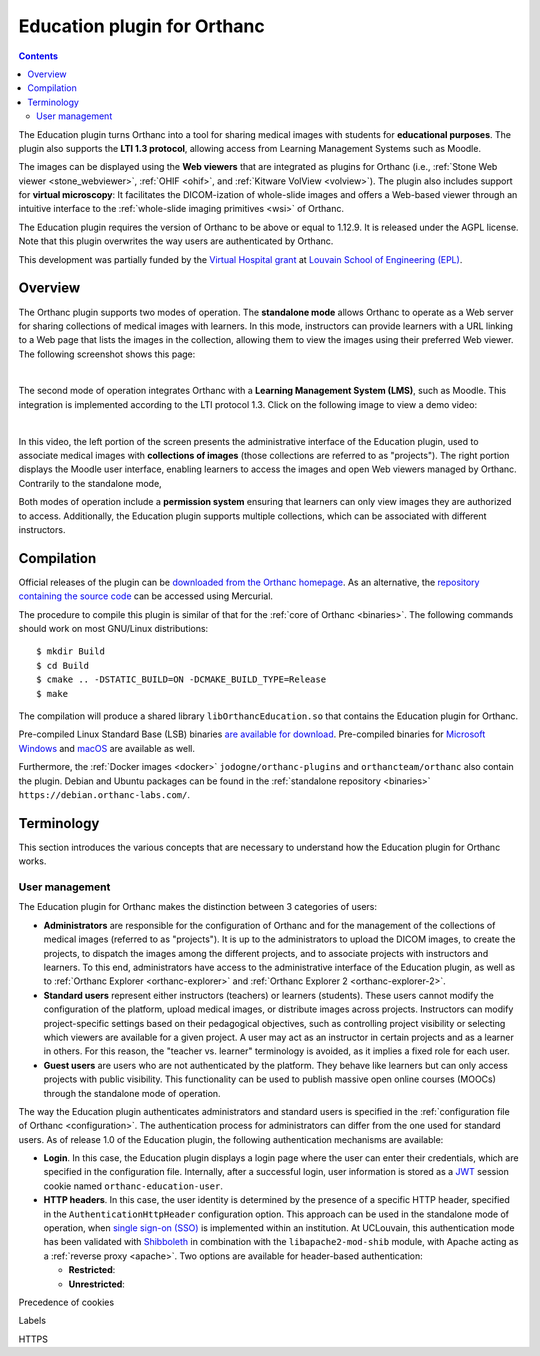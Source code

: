 .. _education:


Education plugin for Orthanc
============================

.. contents::


The Education plugin turns Orthanc into a tool for sharing medical
images with students for **educational purposes**. The plugin also
supports the **LTI 1.3 protocol**, allowing access from Learning
Management Systems such as Moodle.

The images can be displayed using the **Web viewers** that are
integrated as plugins for Orthanc (i.e., :ref:`Stone Web viewer
<stone_webviewer>`, :ref:`OHIF <ohif>`, and :ref:`Kitware VolView
<volview>`). The plugin also includes support for **virtual
microscopy**: It facilitates the DICOM-ization of whole-slide images
and offers a Web-based viewer through an intuitive interface to the
:ref:`whole-slide imaging primitives <wsi>` of Orthanc.

The Education plugin requires the version of Orthanc to be above or
equal to 1.12.9. It is released under the AGPL license. Note that this
plugin overwrites the way users are authenticated by Orthanc.

This development was partially funded by the `Virtual Hospital grant
<https://www.virtual-hospital.org/>`__ at `Louvain School of
Engineering (EPL) <https://www.uclouvain.be/facultes/epl>`__.


Overview
--------

The Orthanc plugin supports two modes of operation. The **standalone
mode** allows Orthanc to operate as a Web server for sharing
collections of medical images with learners. In this mode, instructors
can provide learners with a URL linking to a Web page that lists the
images in the collection, allowing them to view the images using their
preferred Web viewer. The following screenshot shows this page:

.. image:: education/standalone.png
           :align: center
           :width: 800

|

The second mode of operation integrates Orthanc with a **Learning
Management System (LMS)**, such as Moodle. This integration is
implemented according to the LTI protocol 1.3. Click on the following
image to view a demo video:

.. image:: education/moodle.jpeg
           :align: center
           :width: 800
           :target: https://www.youtube.com/watch?v=GD-oPukwxyc

|

In this video, the left portion of the screen presents the
administrative interface of the Education plugin, used to associate
medical images with **collections of images** (those collections are
referred to as "projects"). The right portion displays the Moodle user
interface, enabling learners to access the images and open Web viewers
managed by Orthanc. Contrarily to the standalone mode,

Both modes of operation include a **permission system** ensuring that
learners can only view images they are authorized to
access. Additionally, the Education plugin supports multiple
collections, which can be associated with different instructors.


Compilation
-----------

.. highlight:: bash

Official releases of the plugin can be `downloaded from the Orthanc
homepage
<https://orthanc.uclouvain.be/downloads/sources/orthanc-education/index.html>`__. As
an alternative, the `repository containing the source code
<https://orthanc.uclouvain.be/hg/orthanc-education/file/default>`__
can be accessed using Mercurial.

The procedure to compile this plugin is similar of that for the
:ref:`core of Orthanc <binaries>`. The following commands should work
on most GNU/Linux distributions::

  $ mkdir Build
  $ cd Build
  $ cmake .. -DSTATIC_BUILD=ON -DCMAKE_BUILD_TYPE=Release
  $ make

The compilation will produce a shared library
``libOrthancEducation.so`` that contains the Education plugin for
Orthanc.

Pre-compiled Linux Standard Base (LSB) binaries `are available for
download <https://orthanc.uclouvain.be/downloads/linux-standard-base/orthanc-education/index.html>`__.
Pre-compiled binaries for `Microsoft Windows <https://orthanc.uclouvain.be/downloads/windows-64/orthanc-education/index.html>`__
and `macOS <https://orthanc.uclouvain.be/downloads/macos/orthanc-education/index.html>`__ are available as well.

Furthermore, the :ref:`Docker images <docker>`
``jodogne/orthanc-plugins`` and ``orthancteam/orthanc`` also contain the
plugin. Debian and Ubuntu packages can be found in the
:ref:`standalone repository <binaries>`
``https://debian.orthanc-labs.com/``.


Terminology
-----------

This section introduces the various concepts that are necessary to
understand how the Education plugin for Orthanc works.


User management
^^^^^^^^^^^^^^^

The Education plugin for Orthanc makes the distinction between 3
categories of users:

* **Administrators** are responsible for the configuration of Orthanc
  and for the management of the collections of medical images
  (referred to as "projects"). It is up to the administrators to
  upload the DICOM images, to create the projects, to dispatch the
  images among the different projects, and to associate projects with
  instructors and learners.  To this end, administrators have access
  to the administrative interface of the Education plugin, as well as
  to :ref:`Orthanc Explorer <orthanc-explorer>` and :ref:`Orthanc
  Explorer 2 <orthanc-explorer-2>`.

* **Standard users** represent either instructors (teachers) or
  learners (students). These users cannot modify the configuration of
  the platform, upload medical images, or distribute images across
  projects. Instructors can modify project-specific settings based on
  their pedagogical objectives, such as controlling project visibility
  or selecting which viewers are available for a given project. A user
  may act as an instructor in certain projects and as a learner in
  others. For this reason, the "teacher vs. learner" terminology is
  avoided, as it implies a fixed role for each user.

* **Guest users** are users who are not authenticated by the
  platform. They behave like learners but can only access projects
  with public visibility. This functionality can be used to publish
  massive open online courses (MOOCs) through the standalone mode of
  operation.

The way the Education plugin authenticates administrators and standard
users is specified in the :ref:`configuration file of Orthanc
<configuration>`. The authentication process for administrators can
differ from the one used for standard users. As of release 1.0 of the
Education plugin, the following authentication mechanisms are
available:

* **Login**. In this case, the Education plugin displays a login page
  where the user can enter their credentials, which are specified in
  the configuration file. Internally, after a successful login, user
  information is stored as a `JWT
  <https://en.wikipedia.org/wiki/JSON_Web_Token>`__ session cookie
  named ``orthanc-education-user``.

* **HTTP headers**. In this case, the user identity is determined by
  the presence of a specific HTTP header, specified in the
  ``AuthenticationHttpHeader`` configuration option. This approach can
  be used in the standalone mode of operation, when `single sign-on
  (SSO) <https://en.wikipedia.org/wiki/Single_sign-on>`__ is
  implemented within an institution. At UCLouvain, this authentication
  mode has been validated with `Shibboleth
  <https://en.wikipedia.org/wiki/Shibboleth_(software)>`__ in
  combination with the ``libapache2-mod-shib`` module, with Apache
  acting as a :ref:`reverse proxy <apache>`. Two options are available
  for header-based authentication:

  * **Restricted**:

  * **Unrestricted**:



Precedence of cookies

Labels

HTTPS

